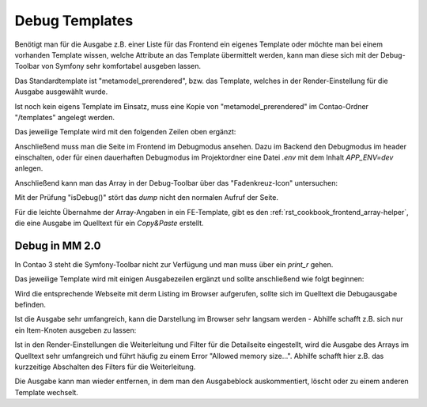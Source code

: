 .. _rst_cookbook_debug_templates:

Debug Templates
===============

Benötigt man für die Ausgabe z.B. einer Liste für das Frontend ein
eigenes Template oder möchte man bei einem vorhanden Template wissen,
welche Attribute an das Template übermittelt werden, kann man diese
sich mit der Debug-Toolbar von Symfony sehr komfortabel ausgeben lassen.

Das Standardtemplate ist "metamodel_prerendered", bzw. das Template,
welches in der Render-Einstellung für die Ausgabe ausgewählt wurde.

Ist noch kein eigens Template im Einsatz, muss eine Kopie von
"metamodel_prerendered" im Contao-Ordner "/templates" angelegt werden.

Das jeweilige Template wird mit den folgenden Zeilen oben ergänzt:

.. code-block:: php
   :linenos:

   <?php
   // Debug items.
   if (\Contao\System::getContainer()->get('kernel')->isDebug()) {
       dump($this->data);
   }
   ?>

Anschließend muss man die Seite im Frontend im Debugmodus ansehen. Dazu im
Backend den Debugmodus im header einschalten, oder für einen dauerhaften Debugmodus
im Projektordner eine Datei `.env` mit dem Inhalt `APP_ENV=dev` anlegen.

Anschließend kann man das Array in der Debug-Toolbar über das "Fadenkreuz-Icon"
untersuchen:

|img_symfony-toolbar|

Mit der Prüfung "isDebug()" stört das `dump` nicht den normalen Aufruf der Seite.

Für die leichte Übernahme der Array-Angaben in ein FE-Template, gibt es den
:ref:`rst_cookbook_frontend_array-helper`, die eine Ausgabe im Quelltext für ein
`Copy&Paste` erstellt.


Debug in MM 2.0
---------------

In Contao 3 steht die Symfony-Toolbar nicht zur Verfügung und man muss über ein
`print_r` gehen.

Das jeweilige Template wird mit einigen Ausgabezeilen ergänzt und sollte
anschließend wie folgt beginnen:

.. code-block:: php
   :linenos:

   <?php 
   echo "<!-- DEBUG START \n";
   echo "<pre>\n";
   print_r($this->items->parseAll($this->getFormat(), $this->view));
   echo "</pre>\n";
   echo "\n DEBUG ENDE -->";
   ?>

Wird die entsprechende Webseite mit derm Listing im Browser aufgerufen,
sollte sich im Quelltext die Debugausgabe befinden.

Ist die Ausgabe sehr umfangreich, kann die Darstellung im Browser sehr
langsam werden - Abhilfe schafft z.B. sich nur ein Item-Knoten ausgeben
zu lassen:

.. code-block:: php
   :linenos:

   <?php 
   echo "<!-- DEBUG START \n";
   echo "<pre>\n";
   // nur 0.-Knoten
   print_r($this->items->parseAll($this->getFormat(), $this->view)[0]);
   echo "</pre>\n";
   echo "\n DEBUG ENDE -->";
   ?>

Ist in den Render-Einstellungen die Weiterleitung und Filter für die Detailseite
eingestellt, wird die Ausgabe des Arrays im Quelltext sehr umfangreich und führt
häufig zu einem Error "Allowed memory size...". Abhilfe schafft hier z.B. das 
kurzzeitige Abschalten des Filters für die Weiterleitung.

Die Ausgabe kann man wieder entfernen, in dem man den Ausgabeblock
auskommentiert, löscht oder zu einem anderen Template wechselt.


.. |img_symfony-toolbar| image:: /_img/screenshots/cookbook/debug/symfony-toolbar.jpg
